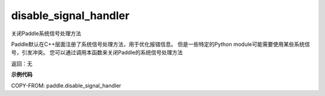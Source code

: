 .. _cn_api_fluid_disable_signal_handler:

disable_signal_handler
-------------------------------

.. py:function:: paddle.disable_signal_handler()

关闭Paddle系统信号处理方法

Paddle默认在C++层面注册了系统信号处理方法，用于优化报错信息。
但是一些特定的Python module可能需要使用某些系统信号，引发冲突。
您可以通过调用本函数来关闭Paddle的系统信号处理方法

返回：无

**示例代码**

COPY-FROM: paddle.disable_signal_handler

